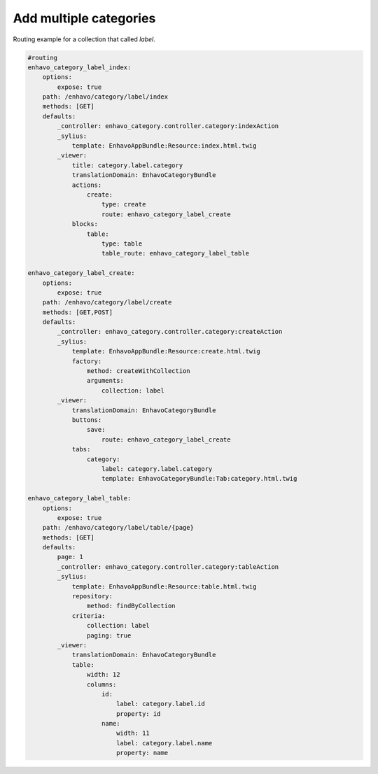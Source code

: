 Add multiple categories
=======================

Routing example for a collection that called `label`.

.. code-block:: yaml

    #routing
    enhavo_category_label_index:
        options:
            expose: true
        path: /enhavo/category/label/index
        methods: [GET]
        defaults:
            _controller: enhavo_category.controller.category:indexAction
            _sylius:
                template: EnhavoAppBundle:Resource:index.html.twig
            _viewer:
                title: category.label.category
                translationDomain: EnhavoCategoryBundle
                actions:
                    create:
                        type: create
                        route: enhavo_category_label_create
                blocks:
                    table:
                        type: table
                        table_route: enhavo_category_label_table

    enhavo_category_label_create:
        options:
            expose: true
        path: /enhavo/category/label/create
        methods: [GET,POST]
        defaults:
            _controller: enhavo_category.controller.category:createAction
            _sylius:
                template: EnhavoAppBundle:Resource:create.html.twig
                factory:
                    method: createWithCollection
                    arguments:
                        collection: label
            _viewer:
                translationDomain: EnhavoCategoryBundle
                buttons:
                    save:
                        route: enhavo_category_label_create
                tabs:
                    category:
                        label: category.label.category
                        template: EnhavoCategoryBundle:Tab:category.html.twig

    enhavo_category_label_table:
        options:
            expose: true
        path: /enhavo/category/label/table/{page}
        methods: [GET]
        defaults:
            page: 1
            _controller: enhavo_category.controller.category:tableAction
            _sylius:
                template: EnhavoAppBundle:Resource:table.html.twig
                repository:
                    method: findByCollection
                criteria:
                    collection: label
                    paging: true
            _viewer:
                translationDomain: EnhavoCategoryBundle
                table:
                    width: 12
                    columns:
                        id:
                            label: category.label.id
                            property: id
                        name:
                            width: 11
                            label: category.label.name
                            property: name

